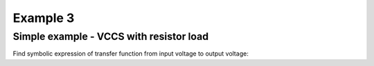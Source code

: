 Example 3
----------

Simple example - VCCS with resistor load 
```````````````````````````````````````````````
.. image:: vccs_res.*

Find symbolic expression of transfer function from input voltage to output voltage:

.. sympy::
     :persistent:

    import numpy, pylab
    from pycircuit.circuit import *
    from pycircuit.post.functions import *
    from sympy import Symbol, simplify, ratsimp, sympify, factor, limit, solve, pprint, fraction, collect    

    ## Create circuit
    cir = SubCircuit(toolkit=symbolic)

    n1, n2 = cir.add_nodes('1', '2')
    R1, gm = [Symbol(symname, real=True) for symname in 'R1,gm'.split(',')]

    cir['VS'] = VS(n1, gnd, v=1)
    cir['R1'] = R(n2, gnd, r = R1)
    cir['VCCS'] = VCCS(n1, gnd, n2, gnd,gm=gm, toolkit=symbolic)

    ## Run symbolic AC analysis     
    ac = AC(cir)
    result = ac.solve(freqs=Symbol('s'), complexfreq=True)

    ## Print transfer function from the voltage source to output
    simplify(result.v(2, gnd))
